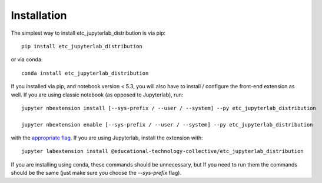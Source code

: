 
.. _installation:

Installation
============


The simplest way to install etc_jupyterlab_distribution is via pip::

    pip install etc_jupyterlab_distribution

or via conda::

    conda install etc_jupyterlab_distribution


If you installed via pip, and notebook version < 5.3, you will also have to
install / configure the front-end extension as well. If you are using classic
notebook (as opposed to Jupyterlab), run::

    jupyter nbextension install [--sys-prefix / --user / --system] --py etc_jupyterlab_distribution

    jupyter nbextension enable [--sys-prefix / --user / --system] --py etc_jupyterlab_distribution

with the `appropriate flag`_. If you are using Jupyterlab, install the extension
with::

    jupyter labextension install @educational-technology-collective/etc_jupyterlab_distribution

If you are installing using conda, these commands should be unnecessary, but If
you need to run them the commands should be the same (just make sure you choose the
`--sys-prefix` flag).


.. links

.. _`appropriate flag`: https://jupyter-notebook.readthedocs.io/en/stable/extending/frontend_extensions.html#installing-and-enabling-extensions

